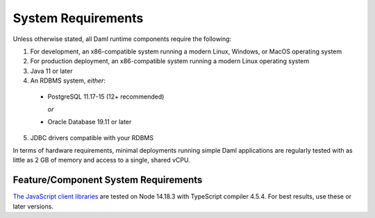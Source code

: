 .. Copyright (c) 2023 Digital Asset (Switzerland) GmbH and/or its affiliates. All rights reserved.
.. SPDX-License-Identifier: Apache-2.0

.. _ops-ref_index:

System Requirements
===================

Unless otherwise stated, all Daml runtime components require the following:

1. For development, an x86-compatible system running a modern Linux, Windows,
   or MacOS operating system
2. For production deployment, an x86-compatible system running a modern Linux
   operating system
3. Java 11 or later
4. An RDBMS system, *either*:

  * PostgreSQL 11.17-15 (12+ recommended)

    *or*

  * Oracle Database 19.11 or later

5. JDBC drivers compatible with your RDBMS

In terms of hardware requirements, minimal deployments running simple Daml applications
are regularly tested with as little as 2 GB of memory and access to a single, shared vCPU.

Feature/Component System Requirements
-------------------------------------

`The JavaScript client libraries <../app-dev/bindings-ts/index.html>`_ are tested on Node 14.18.3 with TypeScript compiler 4.5.4. For best results, use these or later versions.
